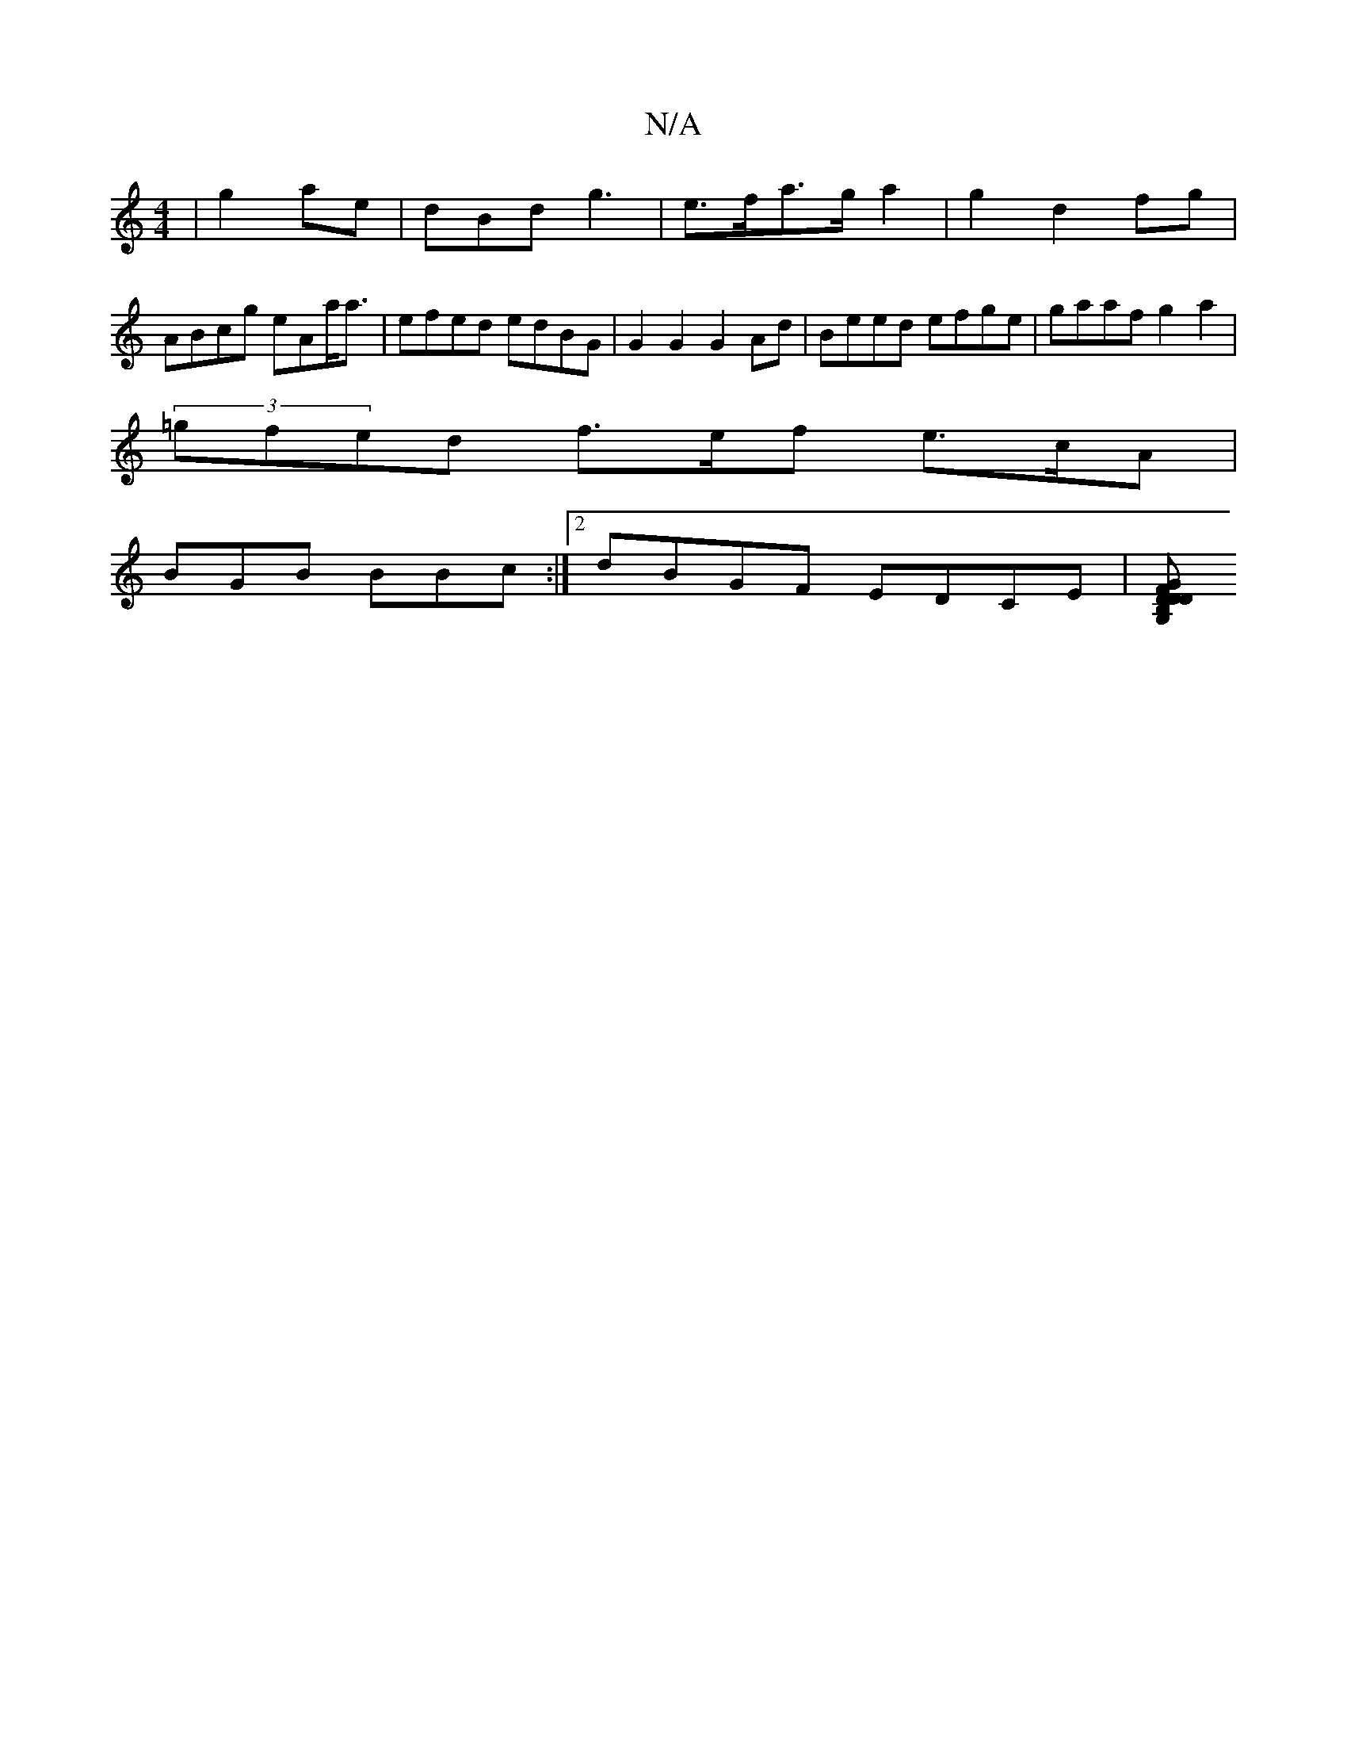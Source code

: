 X:1
T:N/A
M:4/4
R:N/A
K:Cmajor
| g4/ae|dBd g3| e>fa>ga2 | g2 d2 fg |
ABcg eAa<a |  efed edBG | G2G2 G2Ad | Beed efge | gaaf g2 a2 |
(3=gfed f>ef e>cA|
BGB BBc:|2 dBGF EDCE |[DB,2 G,D D2 GF | GBEE EDEG|[1 GF G2 G2B- |]

|: G |BGE E>